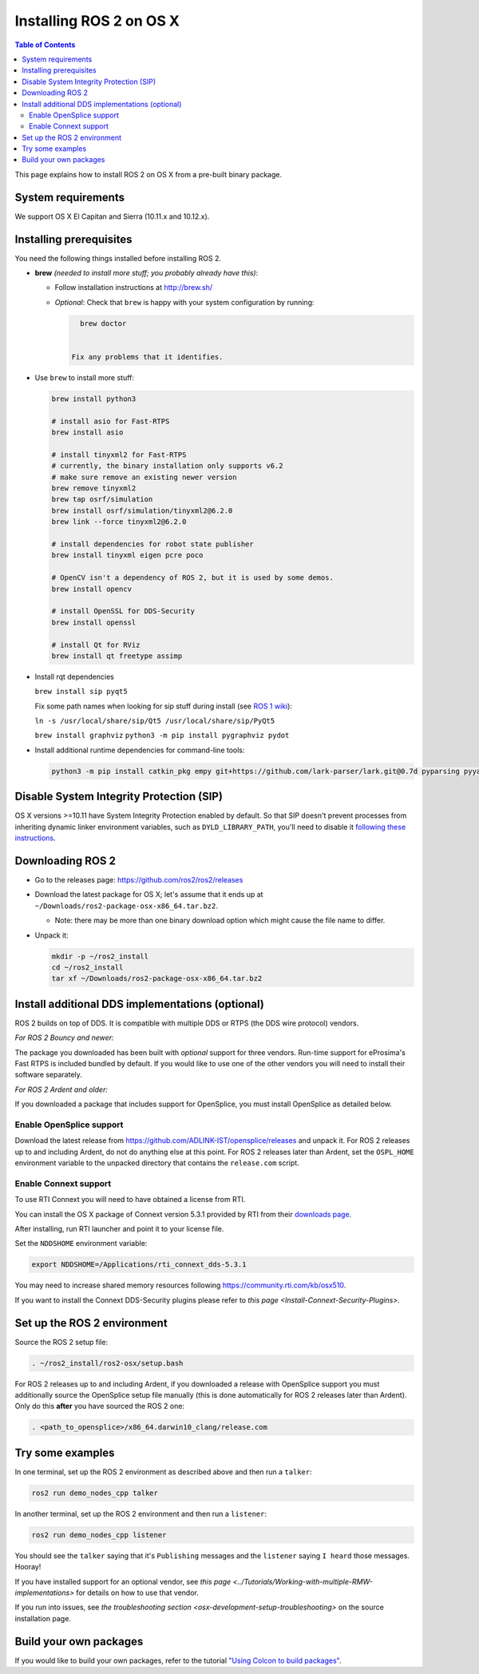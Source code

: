 .. redirect-from::

   OSX-Install-Binary

Installing ROS 2 on OS X
========================

.. contents:: Table of Contents
   :depth: 2
   :local:

This page explains how to install ROS 2 on OS X from a pre-built binary package.

System requirements
-------------------

We support OS X El Capitan and Sierra (10.11.x and 10.12.x).

.. _osx-install-binary-installling-prerequisites:

Installing prerequisites
------------------------

You need the following things installed before installing ROS 2.


*
  **brew** *(needed to install more stuff; you probably already have this)*:


  * Follow installation instructions at http://brew.sh/
  *
    *Optional*: Check that ``brew`` is happy with your system configuration by running:

    .. code-block:: bash

        brew doctor


      Fix any problems that it identifies.

*
  Use ``brew`` to install more stuff:

  .. code-block:: bash

       brew install python3

       # install asio for Fast-RTPS
       brew install asio

       # install tinyxml2 for Fast-RTPS
       # currently, the binary installation only supports v6.2
       # make sure remove an existing newer version
       brew remove tinyxml2
       brew tap osrf/simulation
       brew install osrf/simulation/tinyxml2@6.2.0
       brew link --force tinyxml2@6.2.0

       # install dependencies for robot state publisher
       brew install tinyxml eigen pcre poco

       # OpenCV isn't a dependency of ROS 2, but it is used by some demos.
       brew install opencv

       # install OpenSSL for DDS-Security
       brew install openssl

       # install Qt for RViz
       brew install qt freetype assimp

*
  Install rqt dependencies

  ``brew install sip pyqt5``

  Fix some path names when looking for sip stuff during install (see `ROS 1 wiki <http://wiki.ros.org/kinetic/Installation/OSX/Homebrew/Source#Qt_naming_issue>`__):

  ``ln -s /usr/local/share/sip/Qt5 /usr/local/share/sip/PyQt5``

  ``brew install graphviz``
  ``python3 -m pip install pygraphviz pydot``

*
  Install additional runtime dependencies for command-line tools:

  .. code-block:: bash

       python3 -m pip install catkin_pkg empy git+https://github.com/lark-parser/lark.git@0.7d pyparsing pyyaml setuptools argcomplete

Disable System Integrity Protection (SIP)
-----------------------------------------

OS X versions >=10.11 have System Integrity Protection enabled by default.
So that SIP doesn't prevent processes from inheriting dynamic linker environment variables, such as ``DYLD_LIBRARY_PATH``, you'll need to disable it `following these instructions <https://developer.apple.com/library/content/documentation/Security/Conceptual/System_Integrity_Protection_Guide/ConfiguringSystemIntegrityProtection/ConfiguringSystemIntegrityProtection.html>`__.

Downloading ROS 2
-----------------


* Go to the releases page: https://github.com/ros2/ros2/releases
* Download the latest package for OS X; let's assume that it ends up at ``~/Downloads/ros2-package-osx-x86_64.tar.bz2``.

  * Note: there may be more than one binary download option which might cause the file name to differ.

*
  Unpack it:

  .. code-block:: bash

       mkdir -p ~/ros2_install
       cd ~/ros2_install
       tar xf ~/Downloads/ros2-package-osx-x86_64.tar.bz2

Install additional DDS implementations (optional)
-------------------------------------------------

ROS 2 builds on top of DDS.
It is compatible with multiple DDS or RTPS (the DDS wire protocol) vendors.

*For ROS 2 Bouncy and newer:*

The package you downloaded has been built with *optional* support for three vendors.
Run-time support for eProsima's Fast RTPS is included bundled by default.
If you would like to use one of the other vendors you will need to install their software separately.

*For ROS 2 Ardent and older:*

If you downloaded a package that includes support for OpenSplice, you must install OpenSplice as detailed below.

Enable OpenSplice support
^^^^^^^^^^^^^^^^^^^^^^^^^

Download the latest release from https://github.com/ADLINK-IST/opensplice/releases and unpack it.
For ROS 2 releases up to and including Ardent, do not do anything else at this point.
For ROS 2 releases later than Ardent, set the ``OSPL_HOME`` environment variable to the unpacked directory that contains the ``release.com`` script.

Enable Connext support
^^^^^^^^^^^^^^^^^^^^^^

To use RTI Connext you will need to have obtained a license from RTI.

You can install the OS X package of Connext version 5.3.1 provided by RTI from their `downloads page <https://www.rti.com/downloads>`__.

After installing, run RTI launcher and point it to your license file.

Set the ``NDDSHOME`` environment variable:

.. code-block:: bash

   export NDDSHOME=/Applications/rti_connext_dds-5.3.1

You may need to increase shared memory resources following https://community.rti.com/kb/osx510.

If you want to install the Connext DDS-Security plugins please refer to `this page <Install-Connext-Security-Plugins>`.

Set up the ROS 2 environment
----------------------------

Source the ROS 2 setup file:

.. code-block:: bash

   . ~/ros2_install/ros2-osx/setup.bash


For ROS 2 releases up to and including Ardent, if you downloaded a release with OpenSplice support you must additionally source the OpenSplice setup file manually (this is done automatically for ROS 2 releases later than Ardent).
Only do this **after** you have sourced the ROS 2 one:

.. code-block:: bash

   . <path_to_opensplice>/x86_64.darwin10_clang/release.com



Try some examples
-----------------

In one terminal, set up the ROS 2 environment as described above and then run a ``talker``:

.. code-block:: bash

   ros2 run demo_nodes_cpp talker


In another terminal, set up the ROS 2 environment and then run a ``listener``:

.. code-block:: bash

   ros2 run demo_nodes_cpp listener


You should see the ``talker`` saying that it's ``Publishing`` messages and the ``listener`` saying ``I heard`` those messages.
Hooray!

If you have installed support for an optional vendor, see `this page <../Tutorials/Working-with-multiple-RMW-implementations>` for details on how to use that vendor.

If you run into issues, see `the troubleshooting section <osx-development-setup-troubleshooting>` on the source installation page.

Build your own packages
-----------------------

If you would like to build your own packages, refer to the tutorial `"Using Colcon to build packages" <../Tutorials/Colcon-Tutorial>`__.
